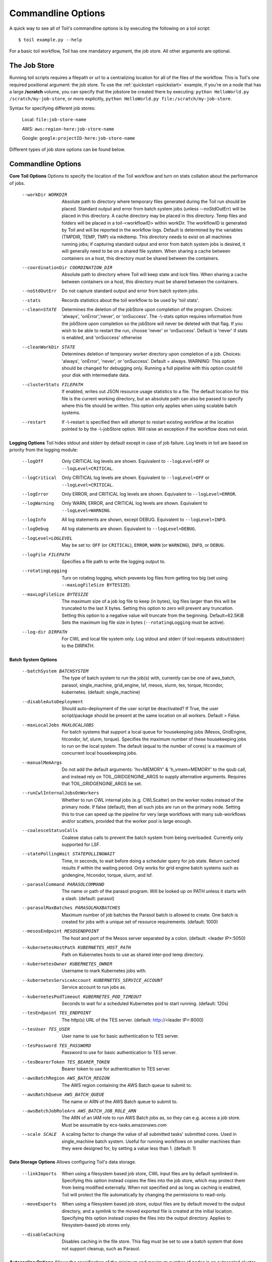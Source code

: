 .. _commandRef:

.. _workflowOptions:

Commandline Options
===================

A quick way to see all of Toil's commandline options is by executing the following on a toil script::

    $ toil example.py --help

For a basic toil workflow, Toil has one mandatory argument, the job store.  All other arguments are optional.

The Job Store
-------------

Running toil scripts requires a filepath or url to a centralizing location for all of the files of the workflow.
This is Toil's one required positional argument: the job store.  To use the :ref:`quickstart <quickstart>` example,
if you're on a node that has a large **/scratch** volume, you can specify that the jobstore be created there by
executing: ``python HelloWorld.py /scratch/my-job-store``, or more explicitly,
``python HelloWorld.py file:/scratch/my-job-store``.

Syntax for specifying different job stores:

    Local: ``file:job-store-name``

    AWS: ``aws:region-here:job-store-name``

    Google: ``google:projectID-here:job-store-name``

Different types of job store options can be found below.

.. _optionsRef:

Commandline Options
-------------------

**Core Toil Options**
Options to specify the location of the Toil workflow and turn on stats collation
about the performance of jobs.

  --workDir WORKDIR     Absolute path to directory where temporary files
                        generated during the Toil run should be placed. Standard
                        output and error from batch system jobs (unless --noStdOutErr)
                        will be placed in this directory. A cache directory
                        may be placed in this directory. Temp files and folders
                        will be placed in a toil-<workflowID> within workDir.
                        The workflowID is generated by Toil and will be reported
                        in the workflow logs. Default is determined by the variables
                        (TMPDIR, TEMP, TMP) via mkdtemp. This directory needs to
                        exist on all machines running jobs; if capturing standard
                        output and error from batch system jobs is desired, it will
                        generally need to be on a shared file system. When
                        sharing a cache between containers on a host, this
                        directory must be shared between the containers.
  --coordinationDir COORDINATION_DIR
                        Absolute path to directory where Toil will keep state
                        and lock files. When sharing a cache between containers
                        on a host, this directory must be shared between the
                        containers.
  --noStdOutErr         Do not capture standard output and error from batch system jobs.
  --stats               Records statistics about the toil workflow to be used
                        by 'toil stats'.
  --clean=STATE
                        Determines the deletion of the jobStore upon
                        completion of the program. Choices: 'always',
                        'onError','never', or 'onSuccess'. The -\\-stats option
                        requires information from the jobStore upon completion
                        so the jobStore will never be deleted with that flag.
                        If you wish to be able to restart the run, choose
                        'never' or 'onSuccess'. Default is 'never' if stats is
                        enabled, and 'onSuccess' otherwise
  --cleanWorkDir STATE
                        Determines deletion of temporary worker directory upon
                        completion of a job. Choices: 'always', 'onError', 'never',
                        or 'onSuccess'. Default = always. WARNING: This option
                        should be changed for debugging only. Running a full
                        pipeline with this option could fill your disk with
                        intermediate data.
  --clusterStats FILEPATH
                        If enabled, writes out JSON resource usage statistics
                        to a file. The default location for this file is the
                        current working directory, but an absolute path can
                        also be passed to specify where this file should be
                        written. This option only applies when using scalable
                        batch systems.
  --restart             If -\\-restart is specified then will attempt to restart
                        existing workflow at the location pointed to by the
                        -\\-jobStore option. Will raise an exception if the
                        workflow does not exist.

**Logging Options**
Toil hides stdout and stderr by default except in case of job failure. Log
levels in toil are based on priority from the logging module:

  --logOff
                        Only CRITICAL log levels are shown.
                        Equivalent to ``--logLevel=OFF`` or ``--logLevel=CRITICAL``.
  --logCritical
                        Only CRITICAL log levels are shown.
                        Equivalent to ``--logLevel=OFF`` or ``--logLevel=CRITICAL``.
  --logError
                        Only ERROR, and CRITICAL log levels are shown.
                        Equivalent to ``--logLevel=ERROR``.
  --logWarning
                        Only WARN, ERROR, and CRITICAL log levels are shown.
                        Equivalent to ``--logLevel=WARNING``.
  --logInfo
                        All log statements are shown, except DEBUG.
                        Equivalent to ``--logLevel=INFO``.
  --logDebug
                        All log statements are shown.
                        Equivalent to ``--logLevel=DEBUG``.
  --logLevel=LOGLEVEL
                        May be set to: ``OFF`` (or ``CRITICAL``),
                        ``ERROR``, ``WARN`` (or ``WARNING``), ``INFO``, or ``DEBUG``.
  --logFile FILEPATH
                        Specifies a file path to write the logging output to.
  --rotatingLogging
                        Turn on rotating logging, which prevents log files from
                        getting too big (set using ``--maxLogFileSize BYTESIZE``).
  --maxLogFileSize BYTESIZE
                        The maximum size of a job log file to keep (in bytes),
                        log files larger than this will be truncated to the last
                        X bytes. Setting this option to zero will prevent any
                        truncation. Setting this option to a negative value will
                        truncate from the beginning. Default=62.5KiB
                        Sets the maximum log file size in bytes (``--rotatingLogging`` must be active).
  --log-dir DIRPATH
                        For CWL and local file system only. Log stdout and stderr (if tool requests stdout/stderr) to the DIRPATH.

**Batch System Options**

  --batchSystem BATCHSYSTEM
                        The type of batch system to run the job(s) with,
                        currently can be one of aws_batch, parasol, single_machine,
                        grid_engine, lsf, mesos, slurm, tes, torque,
                        htcondor, kubernetes. (default: single_machine)
  --disableAutoDeployment
                        Should auto-deployment of the user script be deactivated?
                        If True, the user script/package should be present at
                        the same location on all workers.  Default = False.
  --maxLocalJobs MAXLOCALJOBS
                        For batch systems that support a local queue for
                        housekeeping jobs (Mesos, GridEngine, htcondor, lsf,
                        slurm, torque).  Specifies the maximum number of these
                        housekeeping jobs to run on the local system.  The
                        default (equal to the number of cores) is a maximum of
                        concurrent local housekeeping jobs.
  --manualMemArgs       Do not add the default arguments: 'hv=MEMORY' &
                        'h_vmem=MEMORY' to the qsub call, and instead rely on
                        TOIL_GRIDGENGINE_ARGS to supply alternative arguments.
                        Requires that TOIL_GRIDGENGINE_ARGS be set.
  --runCwlInternalJobsOnWorkers
                        Whether to run CWL internal jobs (e.g. CWLScatter) on
                        the worker nodes instead of the primary node. If false
                        (default), then all such jobs are run on the primary node.
                        Setting this to true can speed up the pipeline for very
                        large workflows with many sub-workflows and/or scatters,
                        provided that the worker pool is large enough.
  --coalesceStatusCalls
                        Coalese status calls to prevent the batch system from
                        being overloaded. Currently only supported for LSF.
  --statePollingWait STATEPOLLINGWAIT
                        Time, in seconds, to wait before doing a scheduler
                        query for job state. Return cached results if within
                        the waiting period. Only works for grid engine batch
                        systems such as gridengine, htcondor, torque, slurm,
                        and lsf.
  --parasolCommand PARASOLCOMMAND
                        The name or path of the parasol program. Will be
                        looked up on PATH unless it starts with a
                        slash. (default: parasol)
  --parasolMaxBatches PARASOLMAXBATCHES
                        Maximum number of job batches the Parasol batch is
                        allowed to create. One batch is created for jobs with
                        a unique set of resource requirements. (default: 1000)
  --mesosEndpoint MESOSENDPOINT
                        The host and port of the Mesos server separated by a
                        colon. (default: <leader IP>:5050)
  --kubernetesHostPath KUBERNETES_HOST_PATH
                        Path on Kubernetes hosts to use as shared inter-pod temp
                        directory.
  --kubernetesOwner KUBERNETES_OWNER
                        Username to mark Kubernetes jobs with.
  --kubernetesServiceAccount KUBERNETES_SERVICE_ACCOUNT
                        Service account to run jobs as.
  --kubernetesPodTimeout KUBERNETES_POD_TIMEOUT
                        Seconds to wait for a scheduled Kubernetes pod to
                        start running. (default: 120s)
  --tesEndpoint TES_ENDPOINT
                        The http(s) URL of the TES server.
                        (default: http://<leader IP>:8000)
  --tesUser TES_USER    User name to use for basic authentication to TES server.
  --tesPassword TES_PASSWORD
                        Password to use for basic authentication to TES server.
  --tesBearerToken TES_BEARER_TOKEN
                        Bearer token to use for authentication to TES server.
  --awsBatchRegion AWS_BATCH_REGION
                        The AWS region containing the AWS Batch queue to submit
                        to.
  --awsBatchQueue AWS_BATCH_QUEUE
                        The name or ARN of the AWS Batch queue to submit to.
  --awsBatchJobRoleArn AWS_BATCH_JOB_ROLE_ARN
                        The ARN of an IAM role to run AWS Batch jobs as, so they
                        can e.g. access a job store. Must be assumable by
                        ecs-tasks.amazonaws.com
  --scale SCALE         A scaling factor to change the value of all submitted
                        tasks' submitted cores. Used in single_machine batch
                        system. Useful for running workflows on smaller
                        machines than they were designed for, by setting a
                        value less than 1. (default: 1)

**Data Storage Options**
Allows configuring Toil's data storage.

  --linkImports         When using a filesystem based job store, CWL input files
                        are by default symlinked in. Specifying this option
                        instead copies the files into the job store, which may
                        protect them from being modified externally. When not
                        specified and as long as caching is enabled, Toil will
                        protect the file automatically by changing the permissions
                        to read-only.
  --moveExports         When using a filesystem based job store, output files
                        are by default moved to the output directory, and a
                        symlink to the moved exported file is created at the
                        initial location. Specifying this option instead copies
                        the files into the output directory. Applies to
                        filesystem-based job stores only.
  --disableCaching      Disables caching in the file store. This flag must be
                        set to use a batch system that does not support
                        cleanup, such as Parasol.

**Autoscaling Options**
Allows the specification of the minimum and maximum number of nodes in an
autoscaled cluster, as well as parameters to control the level of provisioning.

  --provisioner CLOUDPROVIDER
                        The provisioner for cluster auto-scaling. This is the
                        main Toil -\\-provisioner option, and defaults to None
                        for running on single_machine and non-auto-scaling batch
                        systems. The currently supported choices are 'aws' or
                        'gce'.
  --nodeTypes NODETYPES
                        Specifies a list of comma-separated node types, each of which is
                        composed of slash-separated instance types, and an optional spot
                        bid set off by a colon, making the node type preemptable. Instance
                        types may appear in multiple node types, and the same node type
                        may appear as both preemptable and non-preemptable.
                        
                        Valid argument specifying two node types:
                            c5.4xlarge/c5a.4xlarge:0.42,t2.large
                        Node types:
                            c5.4xlarge/c5a.4xlarge:0.42 and t2.large
                        Instance types:
                            c5.4xlarge, c5a.4xlarge, and t2.large
                        Semantics:
                            Bid $0.42/hour for either c5.4xlarge or c5a.4xlarge instances,
                            treated interchangeably, while they are available at that price,
                            and buy t2.large instances at full price
  --minNodes MINNODES   Minimum number of nodes of each type in the cluster,
                        if using auto-scaling. This should be provided as a
                        comma-separated list of the same length as the list of
                        node types. default=0
  --maxNodes MAXNODES   Maximum number of nodes of each type in the cluster,
                        if using autoscaling, provided as a comma-separated
                        list. The first value is used as a default if the list
                        length is less than the number of nodeTypes.
                        default=10
  --targetTime TARGETTIME
                        Sets how rapidly you aim to complete jobs in seconds.
                        Shorter times mean more aggressive parallelization.
                        The autoscaler attempts to scale up/down so that it
                        expects all queued jobs will complete within targetTime
                        seconds. (Default: 1800)
  --betaInertia BETAINERTIA
                        A smoothing parameter to prevent unnecessary
                        oscillations in the number of provisioned nodes. This
                        controls an exponentially weighted moving average of the
                        estimated number of nodes. A value of 0.0 disables any
                        smoothing, and a value of 0.9 will smooth so much that
                        few changes will ever be made.  Must be between 0.0 and
                        0.9. (Default: 0.1)
  --scaleInterval SCALEINTERVAL
                        The interval (seconds) between assessing if the scale of
                        the cluster needs to change. (Default: 60)
  --preemptableCompensation PREEMPTABLECOMPENSATION
                        The preference of the autoscaler to replace
                        preemptable nodes with non-preemptable nodes, when
                        preemptable nodes cannot be started for some reason.
                        Defaults to 0.0. This value must be between 0.0 and
                        1.0, inclusive. A value of 0.0 disables such
                        compensation, a value of 0.5 compensates two missing
                        preemptable nodes with a non-preemptable one. A value
                        of 1.0 replaces every missing pre-emptable node with a
                        non-preemptable one.
  --nodeStorage NODESTORAGE
                        Specify the size of the root volume of worker nodes
                        when they are launched in gigabytes. You may want to
                        set this if your jobs require a lot of disk space. The
                        default value is 50.
  --nodeStorageOverrides NODESTORAGEOVERRIDES
                        Comma-separated list of nodeType:nodeStorage that are used
                        to override the default value from -\\-nodeStorage for the
                        specified nodeType(s). This is useful for heterogeneous
                        jobs where some tasks require much more disk than others.
  --metrics             Enable the prometheus/grafana dashboard for monitoring
                        CPU/RAM usage, queue size, and issued jobs.
  --assumeZeroOverhead  Ignore scheduler and OS overhead and assume jobs can use every
                        last byte of memory and disk on a node when autoscaling.

**Service Options**
Allows the specification of the maximum number of service jobs in a cluster. By
keeping this limited we can avoid nodes occupied with services causing deadlocks.
(Not for CWL).

  --maxServiceJobs MAXSERVICEJOBS
                        The maximum number of service jobs that can be run
                        concurrently, excluding service jobs running on
                        preemptable nodes. default=9223372036854775807
  --maxPreemptableServiceJobs MAXPREEMPTABLESERVICEJOBS
                        The maximum number of service jobs that can run
                        concurrently on preemptable nodes.
                        default=9223372036854775807
  --deadlockWait DEADLOCKWAIT
                        Time, in seconds, to tolerate the workflow running only
                        the same service jobs, with no jobs to use them, before
                        declaring the workflow to be deadlocked and stopping.
                        default=60
  --deadlockCheckInterval DEADLOCKCHECKINTERVAL
                        Time, in seconds, to wait between checks to see if the
                        workflow is stuck running only service jobs, with no
                        jobs to use them. Should be shorter than
                        -\\-deadlockWait. May need to be increased if the batch
                        system cannot enumerate running jobs quickly enough, or
                        if polling for running jobs is placing an unacceptable
                        load on a shared cluster. default=30

**Resource Options**
The options to specify default cores/memory requirements (if not specified by
the jobs themselves), and to limit the total amount of memory/cores requested
from the batch system.

  --defaultMemory INT   The default amount of memory to request for a job.
                        Only applicable to jobs that do not specify an
                        explicit value for this requirement. Standard suffixes
                        like K, Ki, M, Mi, G or Gi are supported. Default is
                        2.0G
  --defaultCores FLOAT  The default number of CPU cores to dedicate a job.
                        Only applicable to jobs that do not specify an
                        explicit value for this requirement. Fractions of a
                        core (for example 0.1) are supported on some batch
                        systems, namely Mesos and singleMachine. Default is
                        1.0
  --defaultDisk INT     The default amount of disk space to dedicate a job.
                        Only applicable to jobs that do not specify an
                        explicit value for this requirement. Standard suffixes
                        like K, Ki, M, Mi, G or Gi are supported. Default is
                        2.0G
  --defaultAccelerators ACCELERATOR
                        The default amount of accelerators to request for a
                        job. Only applicable to jobs that do not specify an
                        explicit value for this requirement. Each accelerator
                        specification can have a type (gpu [default], nvidia,
                        amd, cuda, rocm, opencl, or a specific model like
                        nvidia-tesla-k80), and a count [default: 1]. If both a
                        type and a count are used, they must be separated by a
                        colon. If multiple types of accelerators are used, the
                        specifications are separated by commas. Default is [].
  --defaultPreemptable BOOL
                        Make all jobs able to run on preemptable (spot) nodes
                        by default.
  --maxCores INT        The maximum number of CPU cores to request from the
                        batch system at any one time. Standard suffixes like
                        K, Ki, M, Mi, G or Gi are supported.
  --maxMemory INT       The maximum amount of memory to request from the batch
                        system at any one time. Standard suffixes like K, Ki,
                        M, Mi, G or Gi are supported.
  --maxDisk INT         The maximum amount of disk space to request from the
                        batch system at any one time. Standard suffixes like
                        K, Ki, M, Mi, G or Gi are supported.

**Options for rescuing/killing/restarting jobs.**
The options for jobs that either run too long/fail or get lost (some batch
systems have issues!).

  --retryCount RETRYCOUNT
                        Number of times to retry a failing job before giving
                        up and labeling job failed. default=1
  --enableUnlimitedPreemptableRetries
                        If set, preemptable failures (or any failure due to an
                        instance getting unexpectedly terminated) will not count
                        towards job failures and -\\-retryCount.
  --doubleMem           If set, batch jobs which die due to reaching memory
                        limit on batch schedulers will have their memory
			doubled and they will be retried. The remaining
			retry count will be reduced by 1. Currently only
			supported by LSF. default=False.
  --maxJobDuration MAXJOBDURATION
                        Maximum runtime of a job (in seconds) before we kill
                        it (this is a lower bound, and the actual time before
                        killing the job may be longer).
  --rescueJobsFrequency RESCUEJOBSFREQUENCY
                        Period of time to wait (in seconds) between checking
                        for missing/overlong jobs, that is jobs which get lost
                        by the batch system. Expert parameter.

**Log Management Options**

  --maxLogFileSize MAXLOGFILESIZE
                        The maximum size of a job log file to keep (in bytes),
                        log files larger than this will be truncated to the
                        last X bytes. Setting this option to zero will prevent
                        any truncation. Setting this option to a negative
                        value will truncate from the beginning. Default=62.5 K
  --writeLogs FILEPATH
                        Write worker logs received by the leader into their
                        own files at the specified path. Any non-empty standard
                        output and error from failed batch system jobs will also
                        be written into files at this path. The current working
                        directory will be used if a path is not specified
                        explicitly. Note: By default only the logs of failed
                        jobs are returned to leader. Set log level to 'debug' or
                        enable -\\-writeLogsFromAllJobs to get logs back from
                        successful jobs, and adjust -\\-maxLogFileSize to
                        control the truncation limit for worker logs.
  --writeLogsGzip FILEPATH
                        Identical to -\\-writeLogs except the logs files are
                        gzipped on the leader.
  --writeMessages FILEPATH
                        File to send messages from the leader's message bus to.
  --realTimeLogging     Enable real-time logging from workers to leader.

**Miscellaneous Options**

  --disableChaining     Disables chaining of jobs (chaining uses one job's
                        resource allocation for its successor job if
                        possible).
  --disableJobStoreChecksumVerification
                        Disables checksum verification for files transferred
                        to/from the job store. Checksum verification is a safety
                        check to ensure the data is not corrupted during transfer.
                        Currently only supported for non-streaming AWS files
  --sseKey SSEKEY       Path to file containing 32 character key to be used
                        for server-side encryption on awsJobStore or
                        googleJobStore. SSE will not be used if this flag is
                        not passed.
  --setEnv NAME, -e NAME
                        NAME=VALUE or NAME, -e NAME=VALUE or NAME are also valid.
                        Set an environment variable early on in the worker. If
                        VALUE is omitted, it will be looked up in the current
                        environment. Independently of this option, the worker
                        will try to emulate the leader's environment before
                        running a job, except for some variables known to vary
                        across systems. Using this option, a variable can be
                        injected into the worker process itself before it is
                        started.
  --servicePollingInterval SERVICEPOLLINGINTERVAL
                        Interval of time service jobs wait between polling for
                        the existence of the keep-alive flag (default=60)
  --forceDockerAppliance
                        Disables sanity checking the existence of the docker
                        image specified by TOIL_APPLIANCE_SELF, which Toil uses
                        to provision mesos for autoscaling.
  --statusWait INT      Seconds to wait between reports of running jobs.
                        (default=3600)
  --disableProgress     Disables the progress bar shown when standard error is
                        a terminal.

**Debug Options**
Debug options for finding problems or helping with testing.

  --debugWorker         Experimental no forking mode for local debugging.
                        Specifically, workers are not forked and stderr/stdout
                        are not redirected to the log. (default=False)
  --disableWorkerOutputCapture
                        Let worker output go to worker's standard out/error
                        instead of per-job logs.
  --badWorker BADWORKER
                        For testing purposes randomly kill -\\-badWorker
                        proportion of jobs using SIGKILL. (Default: 0.0)
  --badWorkerFailInterval BADWORKERFAILINTERVAL
                        When killing the job pick uniformly within the interval
                        from 0.0 to -\\-badWorkerFailInterval seconds after the
                        worker starts. (Default: 0.01)
  --kill_polling_interval KILL_POLLING_INTERVAL
                        Interval of time (in seconds) the leader waits between
                        polling for the kill flag inside the job store set by
                        the "toil kill" command. (default=5)


Restart Option
--------------
In the event of failure, Toil can resume the pipeline by adding the argument
``--restart`` and rerunning the python script. Toil pipelines (but not CWL
pipelines) can even be edited and resumed which is useful for development or
troubleshooting.

Running Workflows with Services
-------------------------------

Toil supports jobs, or clusters of jobs, that run as *services* to other
*accessor* jobs. Example services include server databases or Apache Spark
Clusters. As service jobs exist to provide services to accessor jobs their
runtime is dependent on the concurrent running of their accessor jobs. The dependencies
between services and their accessor jobs can create potential deadlock scenarios,
where the running of the workflow hangs because only service jobs are being
run and their accessor jobs can not be scheduled because of too limited resources
to run both simultaneously. To cope with this situation Toil attempts to
schedule services and accessors intelligently, however to avoid a deadlock
with workflows running service jobs it is advisable to use the following parameters:

* ``--maxServiceJobs``: The maximum number of service jobs that can be run concurrently, excluding service jobs running on preemptable nodes.
* ``--maxPreemptableServiceJobs``: The maximum number of service jobs that can run concurrently on preemptable nodes.

Specifying these parameters so that at a maximum cluster size there will be
sufficient resources to run accessors in addition to services will ensure that
such a deadlock can not occur.

If too low a limit is specified then a deadlock can occur in which toil can
not schedule sufficient service jobs concurrently to complete the workflow.
Toil will detect this situation if it occurs and throw a
:class:`toil.DeadlockException` exception. Increasing the cluster size
and these limits will resolve the issue.

Setting Options directly with the Toil Script
---------------------------------------------

It's good to remember that commandline options can be overridden in the Toil script itself.  For example,
:func:`toil.job.Job.Runner.getDefaultOptions` can be used to run toil with all default options, and in this example,
it will override commandline args to run the default options and always run with the "./toilWorkflow" directory
specified as the jobstore:

.. code-block:: python

    options = Job.Runner.getDefaultOptions("./toilWorkflow") # Get the options object

    with Toil(options) as toil:
        toil.start(Job())  # Run the script

However, each option can be explicitly set within the script by supplying arguments (in this example, we are setting
``logLevel = "DEBUG"`` (all log statements are shown) and ``clean="ALWAYS"`` (always delete the jobstore) like so:

.. code-block:: python

    options = Job.Runner.getDefaultOptions("./toilWorkflow") # Get the options object
    options.logLevel = "DEBUG" # Set the log level to the debug level.
    options.clean = "ALWAYS" # Always delete the jobStore after a run

    with Toil(options) as toil:
        toil.start(Job())  # Run the script

However, the usual incantation is to accept commandline args from the user with the following:

.. code-block:: python

    parser = Job.Runner.getDefaultArgumentParser() # Get the parser
    options = parser.parse_args() # Parse user args to create the options object

    with Toil(options) as toil:
        toil.start(Job())  # Run the script

Which can also, of course, then accept script supplied arguments as before (which will overwrite any user supplied args):

.. code-block:: python

    parser = Job.Runner.getDefaultArgumentParser() # Get the parser
    options = parser.parse_args() # Parse user args to create the options object
    options.logLevel = "DEBUG" # Set the log level to the debug level.
    options.clean = "ALWAYS" # Always delete the jobStore after a run

    with Toil(options) as toil:
        toil.start(Job())  # Run the script
